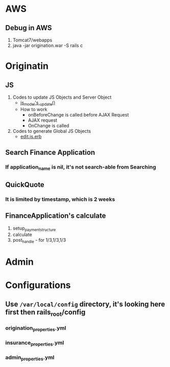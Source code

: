 * AWS
** Debug in AWS
1. Tomcat7/webapps
2. java -jar origination.war -S rails c

* Originatin
** JS
1. Codes to update JS Objects and Server Object
   - [[file:~/dev/fm_origination_nfs_mbfs_merge/project/app/assets/javascripts/edit_finance_application/js_model.js][js_model's _update()]]
   - How to work
     - onBeforeChange is called before AJAX Request
     - AJAX request
     - OnChange is called
2. Codes to generate Global JS Objects
   - [[file:~/dev/fm_origination_nfs_mbfs_merge/project/app/views/finance_applications/edit.html.erb::<%25%20content_for%20:initial_page_setup%20do%20%25][edit.js.erb]]
** Search Finance Application
*** If application_name is nil, it's not search-able from Searching

** QuickQuote
*** It is limited by timestamp, which is 2 weeks

** FinanceApplication's calculate
1. setup_payment_structure
2. calculate
3. post_handle - for 1/3,1/3,1/3

* Admin

* Configurations
** Use ~/var/local/config~ directory, it's looking here first then rails_root/config
*** origination_properties.yml
*** insurance_properties.yml
*** admin_properties.yml
